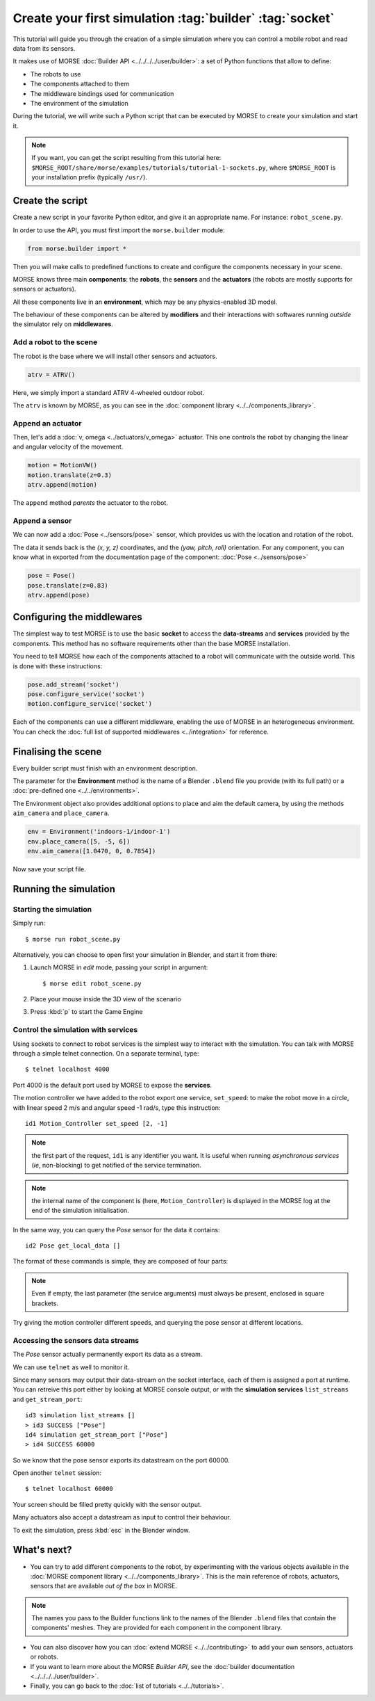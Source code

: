 Create your first simulation :tag:`builder` :tag:`socket`
=========================================================

This tutorial will guide you through the creation of a simple simulation where
you can control a mobile robot and read data from its sensors.

It makes use of MORSE :doc:`Builder API <../../../../user/builder>`: a set of
Python functions that allow to define:

- The robots to use
- The components attached to them
- The middleware bindings used for communication
- The environment of the simulation

During the tutorial, we will write such a Python script that can be executed by MORSE to
create your simulation and start it.

.. note:: If you want, you can get the script resulting from this tutorial here:
    ``$MORSE_ROOT/share/morse/examples/tutorials/tutorial-1-sockets.py``, where
    ``$MORSE_ROOT`` is your installation prefix (typically ``/usr/``).

Create the script
-----------------

Create a new script in your favorite Python editor, and give it an appropriate
name. For instance: ``robot_scene.py``.

In order to use the API, you must first import the ``morse.builder`` module:

.. code-block:: python

    from morse.builder import *


Then you will make calls to predefined functions to create and configure the
components necessary in your scene.

MORSE knows three main **components**: the **robots**, the **sensors** and the
**actuators** (the robots are mostly supports for sensors or actuators).

All these components live in an **environment**, which may be any
physics-enabled 3D model.

The behaviour of these components can be altered by **modifiers** and their
interactions with softwares running *outside* the simulator rely on
**middlewares**.


Add a robot to the scene
++++++++++++++++++++++++

The robot is the base where we will install other sensors and actuators.

.. code-block:: python

    atrv = ATRV()

Here, we simply import a standard ATRV 4-wheeled outdoor robot.

The ``atrv`` is known by MORSE, as you can see in the :doc:`component library
<../../components_library>`.


Append an actuator
++++++++++++++++++

Then, let's add a :doc:`v, omega <../actuators/v_omega>` actuator. This one
controls the robot by changing the linear and angular velocity of the movement.

.. code-block:: python

    motion = MotionVW()
    motion.translate(z=0.3)
    atrv.append(motion)

The ``append`` method *parents* the actuator to the robot.

Append a sensor
+++++++++++++++

We can now add a :doc:`Pose <../sensors/pose>` sensor, which provides us with
the location and rotation of the robot.

The data it sends back is the *(x, y, z)* coordinates, and the *(yaw, pitch,
roll)* orientation. For any component, you can know what in exported from the
documentation page of the component: :doc:`Pose <../sensors/pose>` 

.. code-block:: python

    pose = Pose()
    pose.translate(z=0.83)
    atrv.append(pose)

Configuring the middlewares
---------------------------

The simplest way to test MORSE is to use the basic **socket** to access the
**data-streams** and **services** provided by the components. This method has
no software requirements other than the base MORSE installation.

You need to tell MORSE how each of the components attached to a robot will communicate
with the outside world. This is done with these instructions:

.. code-block:: python

    pose.add_stream('socket')
    pose.configure_service('socket')
    motion.configure_service('socket')

Each of the components can use a different middleware, enabling the use of
MORSE in an heterogeneous environment. You can check the :doc:`full list of
supported middlewares <../integration>` for reference.

Finalising the scene
--------------------

Every builder script must finish with an environment description.

The parameter for the **Environment** method is the name of a Blender
``.blend`` file you provide (with its full path) or a :doc:`pre-defined one
<../../environments>`.

The Environment object also provides additional options to place and aim the
default camera, by using the methods ``aim_camera`` and ``place_camera``.

.. code-block:: python

    env = Environment('indoors-1/indoor-1')
    env.place_camera([5, -5, 6])
    env.aim_camera([1.0470, 0, 0.7854])


Now save your script file.


Running the simulation
----------------------

Starting the simulation
+++++++++++++++++++++++

Simply run::

    $ morse run robot_scene.py

Alternatively, you can choose to open first your simulation in Blender, and
start it from there:

#. Launch MORSE in *edit* mode, passing your script in argument::

    $ morse edit robot_scene.py

#. Place your mouse inside the 3D view of the scenario
#. Press :kbd:`p` to start the Game Engine

Control the simulation with services
++++++++++++++++++++++++++++++++++++

Using sockets to connect to robot services is the simplest way to interact
with the simulation. You can talk with MORSE through a simple telnet connection.
On a separate terminal, type::

  $ telnet localhost 4000

Port 4000 is the default port used by MORSE to expose the **services**.

The motion controller we have added to the robot export one service,
``set_speed``: to make the robot move in a circle, with linear speed 2 m/s and
angular speed -1 rad/s, type this instruction::

  id1 Motion_Controller set_speed [2, -1]

.. note::
    the first part of the request, ``id1`` is any identifier you want. It is useful
    when running *asynchronous services* (*ie*, non-blocking) to get notified of the
    service termination.

.. note::
    the internal name of the component is (here, ``Motion_Controller``) is displayed
    in the MORSE log at the end of the simulation initialisation.

In the same way, you can query the *Pose* sensor for the data it contains::

  id2 Pose get_local_data []

The format of these commands is simple, they are composed of four parts:

.. note::
    Even if empty, the last parameter (the service arguments) must always be
    present, enclosed in square brackets.

Try giving the motion controller different speeds, and querying the pose sensor
at different locations.

Accessing the sensors data streams
++++++++++++++++++++++++++++++++++

The *Pose* sensor actually permanently export its data as a stream.

We can use ``telnet`` as well to monitor it.

Since many sensors may output their data-stream on the socket interface, each
of them is assigned a port at runtime. You can retreive this port either by
looking at MORSE console output, or with the **simulation services**
``list_streams`` and ``get_stream_port``::

  id3 simulation list_streams []
  > id3 SUCCESS ["Pose"]
  id4 simulation get_stream_port ["Pose"]
  > id4 SUCCESS 60000

So we know that the pose sensor exports its datastream on the port 60000.

Open another ``telnet`` session::

  $ telnet localhost 60000

Your screen should be filled pretty quickly with the sensor output.

Many actuators also accept a datastream as input to control their behaviour.

To exit the simulation, press :kbd:`esc` in the Blender window.

What's next?
------------


- You can try to add different components to the robot, by experimenting with
  the various objects available in the :doc:`MORSE component library
  <../../components_library>`.  This is the main reference of robots,
  actuators, sensors that are available *out of the box* in MORSE.

.. note:: The names you pass to the Builder functions link to the names
    of the Blender ``.blend`` files that contain the components' meshes. They
    are provided for each component in the component library.


- You can also discover how you can :doc:`extend MORSE <../../contributing>` to
  add your own sensors, actuators or robots.

- If you want to learn more about the MORSE *Builder API*, see the
  :doc:`builder documentation <../../../../user/builder>`.

- Finally, you can go back to the :doc:`list of tutorials <../../tutorials>`.

